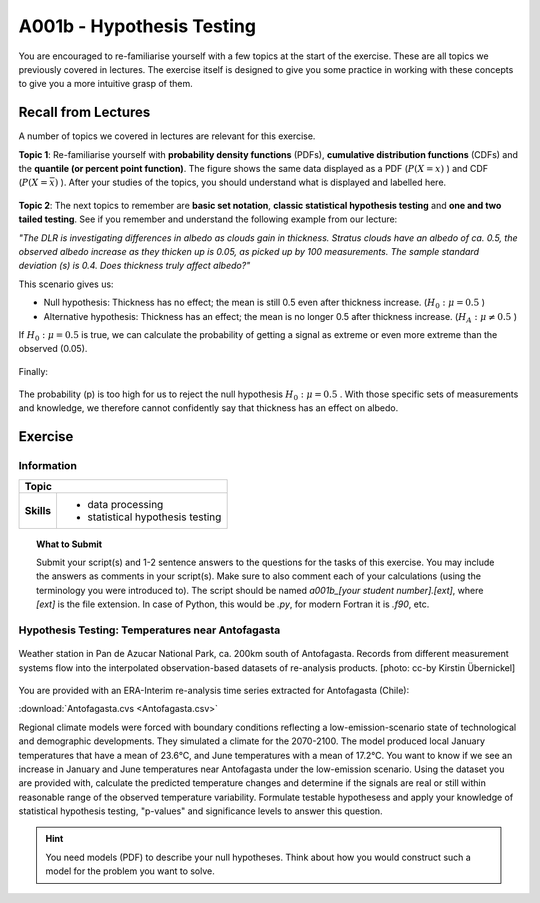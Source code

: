 A001b - Hypothesis Testing
==========================

You are encouraged to re-familiarise yourself with a few topics at the start of the exercise. These are all topics we previously covered in lectures. The exercise itself is designed to give you some practice in working with these concepts to give you a more intuitive grasp of them.

Recall from Lectures
--------------------

A number of topics we covered in lectures are relevant for this exercise.

**Topic 1**: Re-familiarise yourself with **probability density functions** (PDFs), **cumulative distribution functions** (CDFs) and the **quantile (or percent point function)**. The figure shows the same data displayed as a PDF (\ :math:`P (X=x)` \) and CDF (\ :math:`P (X=\bar{x})` \). After your studies of the topics, you should understand what is displayed and labelled here.

.. figure:: img/ppf.jpg
   :align: center
   :figwidth: 600px

**Topic 2**: The next topics to remember are **basic set notation**, **classic statistical hypothesis testing** and **one and two tailed testing**. See if you remember and understand the following example from our lecture:

*"The DLR is investigating differences in albedo as clouds gain in thickness. Stratus clouds have an albedo of ca. 0.5, the observed albedo increase as they thicken up is 0.05, as picked up by 100 measurements. The sample standard deviation (s) is 0.4. Does thickness truly affect albedo?"*

This scenario gives us:

* Null hypothesis: Thickness has no effect; the mean is still 0.5 even after thickness increase. (\ :math:`H_0: \mu=0.5` \)
* Alternative hypothesis: Thickness has an effect; the mean is no longer 0.5 after thickness increase.  (\ :math:`H_A: \mu \ne 0.5` \)

If \ :math:`H_0: \mu=0.5` \ is true, we can calculate the probability of getting a signal as extreme or even more extreme than the observed (0.05).

.. figure:: img/example1.jpg
   :align: center
   :figwidth: 600px

Finally:

.. figure:: img/example2.jpg
   :align: center
   :figwidth: 600px

The probability (p) is too high for us to reject the null hypothesis \ :math:`H_0: \mu=0.5` \. With those specific sets of measurements and knowledge, we therefore cannot confidently say that thickness has an effect on albedo.
   
   
Exercise
-------- 


Information
...........

+----------------------+--------------------------------------------------------+
| Topic                                                                         |
+======================+========================================================+
|**Skills**            |                                                        |    
|                      |   * data processing                                    |
|                      |   * statistical hypothesis testing                     |
+----------------------+--------------------------------------------------------+


.. topic:: What to Submit

      Submit your script(s) and 1-2 sentence answers to the questions for the tasks of this exercise. You may include the answers as comments in your script(s). Make sure to also comment each of your calculations (using the terminology you were introduced to). The script should be named *a001b_[your student number].[ext]*, where *[ext]* is the file extension. In case of Python, this would be *.py*, for modern Fortran it is *.f90*, etc.
      
Hypothesis Testing: Temperatures near Antofagasta      
.................................................

.. figure:: img/PanDeAzucar_ccby_KirstinUebernickel.jpg
   :align: center

   Weather station in Pan de Azucar National Park, ca. 200km south of Antofagasta. Records from different measurement systems flow into the interpolated observation-based datasets of re-analysis products. [photo: cc-by Kirstin Übernickel]     


You are provided with an ERA-Interim re-analysis time series extracted for Antofagasta (Chile): 

:download:`Antofagasta.cvs <Antofagasta.csv>`   

Regional climate models were forced with boundary conditions reflecting a low-emission-scenario state of technological and demographic developments. They simulated a climate for the 2070-2100. The model produced local January temperatures that have a mean of 23.6°C, and June temperatures with a mean of 17.2°C. You want to know if we see an increase in January and June temperatures near Antofagasta under the low-emission scenario. Using the dataset you are provided with, calculate the predicted temperature changes and determine if the signals are real or still within reasonable range of the observed temperature variability. Formulate testable hypothesess and apply your knowledge of statistical hypothesis testing, "p-values" and significance levels to answer this question.

.. hint::

   You need models (PDF) to describe your null hypotheses. Think about how you would construct such a model for the problem you want to solve.


